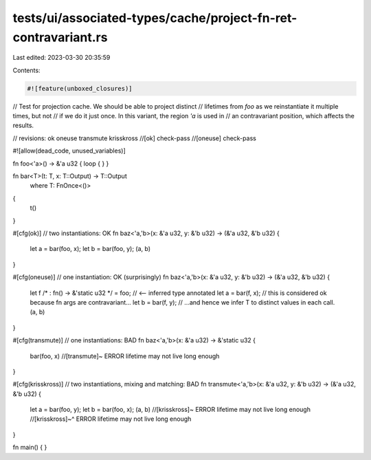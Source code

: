 tests/ui/associated-types/cache/project-fn-ret-contravariant.rs
===============================================================

Last edited: 2023-03-30 20:35:59

Contents:

.. code-block:: rs

    #![feature(unboxed_closures)]

// Test for projection cache. We should be able to project distinct
// lifetimes from `foo` as we reinstantiate it multiple times, but not
// if we do it just once. In this variant, the region `'a` is used in
// an contravariant position, which affects the results.

// revisions: ok oneuse transmute krisskross
//[ok] check-pass
//[oneuse] check-pass

#![allow(dead_code, unused_variables)]

fn foo<'a>() -> &'a u32 { loop { } }

fn bar<T>(t: T, x: T::Output) -> T::Output
    where T: FnOnce<()>
{
    t()
}

#[cfg(ok)] // two instantiations: OK
fn baz<'a,'b>(x: &'a u32, y: &'b u32) -> (&'a u32, &'b u32) {
    let a = bar(foo, x);
    let b = bar(foo, y);
    (a, b)
}

#[cfg(oneuse)] // one instantiation: OK (surprisingly)
fn baz<'a,'b>(x: &'a u32, y: &'b u32) -> (&'a u32, &'b u32) {
    let f /* : fn() -> &'static u32 */ = foo; // <-- inferred type annotated
    let a = bar(f, x); // this is considered ok because fn args are contravariant...
    let b = bar(f, y); // ...and hence we infer T to distinct values in each call.
    (a, b)
}

#[cfg(transmute)] // one instantiations: BAD
fn baz<'a,'b>(x: &'a u32) -> &'static u32 {
   bar(foo, x) //[transmute]~ ERROR lifetime may not live long enough
}

#[cfg(krisskross)] // two instantiations, mixing and matching: BAD
fn transmute<'a,'b>(x: &'a u32, y: &'b u32) -> (&'a u32, &'b u32) {
   let a = bar(foo, y);
   let b = bar(foo, x);
   (a, b) //[krisskross]~ ERROR lifetime may not live long enough
   //[krisskross]~^ ERROR lifetime may not live long enough
}

fn main() { }


